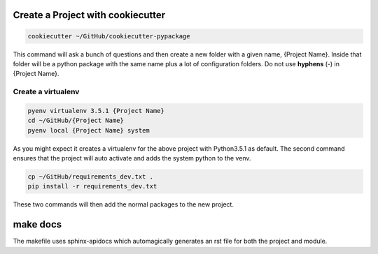 Create a Project with cookiecutter
==================================

.. code-block:: console

    cookiecutter ~/GitHub/cookiecutter-pypackage

This command will ask a bunch of questions and then create a new folder with a given name, {Project Name}.
Inside that folder will be a python package with the same name plus a lot of configuration folders.  Do not use **hyphens** (-) in {Project Name}.

Create a virtualenv
-------------------

.. code-block:: console

    pyenv virtualenv 3.5.1 {Project Name}
    cd ~/GitHub/{Project Name}
    pyenv local {Project Name} system

As you might expect it creates a virtualenv for the above project with Python3.5.1 as default.  The second command ensures that the project will auto activate and adds the system python to the venv.


.. code-block:: console

        cp ~/GitHub/requirements_dev.txt .
        pip install -r requirements_dev.txt

These two commands will then add the normal packages to the new project.

.. todo::

    For my own cookiecutter that has my choice of requirements-dev.txt and tox.ini

make docs
=========

The makefile uses sphinx-apidocs which automagically generates an rst file for both the project and module.
